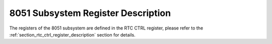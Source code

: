 8051 Subsystem Register Description
-----------------------------------

The registers of the 8051 subsystem are defined in the RTC CTRL register, please refer to the :ref:`section_rtc_ctrl_register_description` section for details.